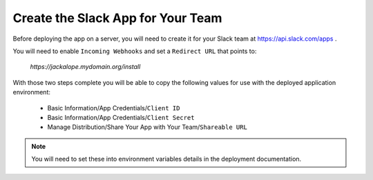 Create the Slack App for Your Team
----------------------------------

Before deploying the app on a server, you will need to create it for your Slack
team at https://api.slack.com/apps .

You will need to enable ``Incoming Webhooks`` and set a ``Redirect URL`` that
points to:

   *https://jackalope.mydomain.org/install*

With those two steps complete you will be able to copy the following values for
use with the deployed application environment:

   * Basic Information/App Credentials/``Client ID``
   * Basic Information/App Credentials/``Client Secret``
   * Manage Distribution/Share Your App with Your Team/``Shareable URL``

.. note:: You will need to set these into environment variables details in the
   deployment documentation.
